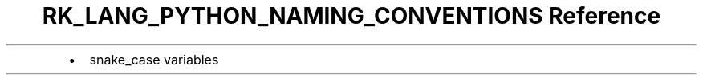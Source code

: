 .\" Automatically generated by Pandoc 3.6.3
.\"
.TH "RK_LANG_PYTHON_NAMING_CONVENTIONS Reference" "" "" ""
.IP \[bu] 2
\f[CR]snake_case\f[R] variables
